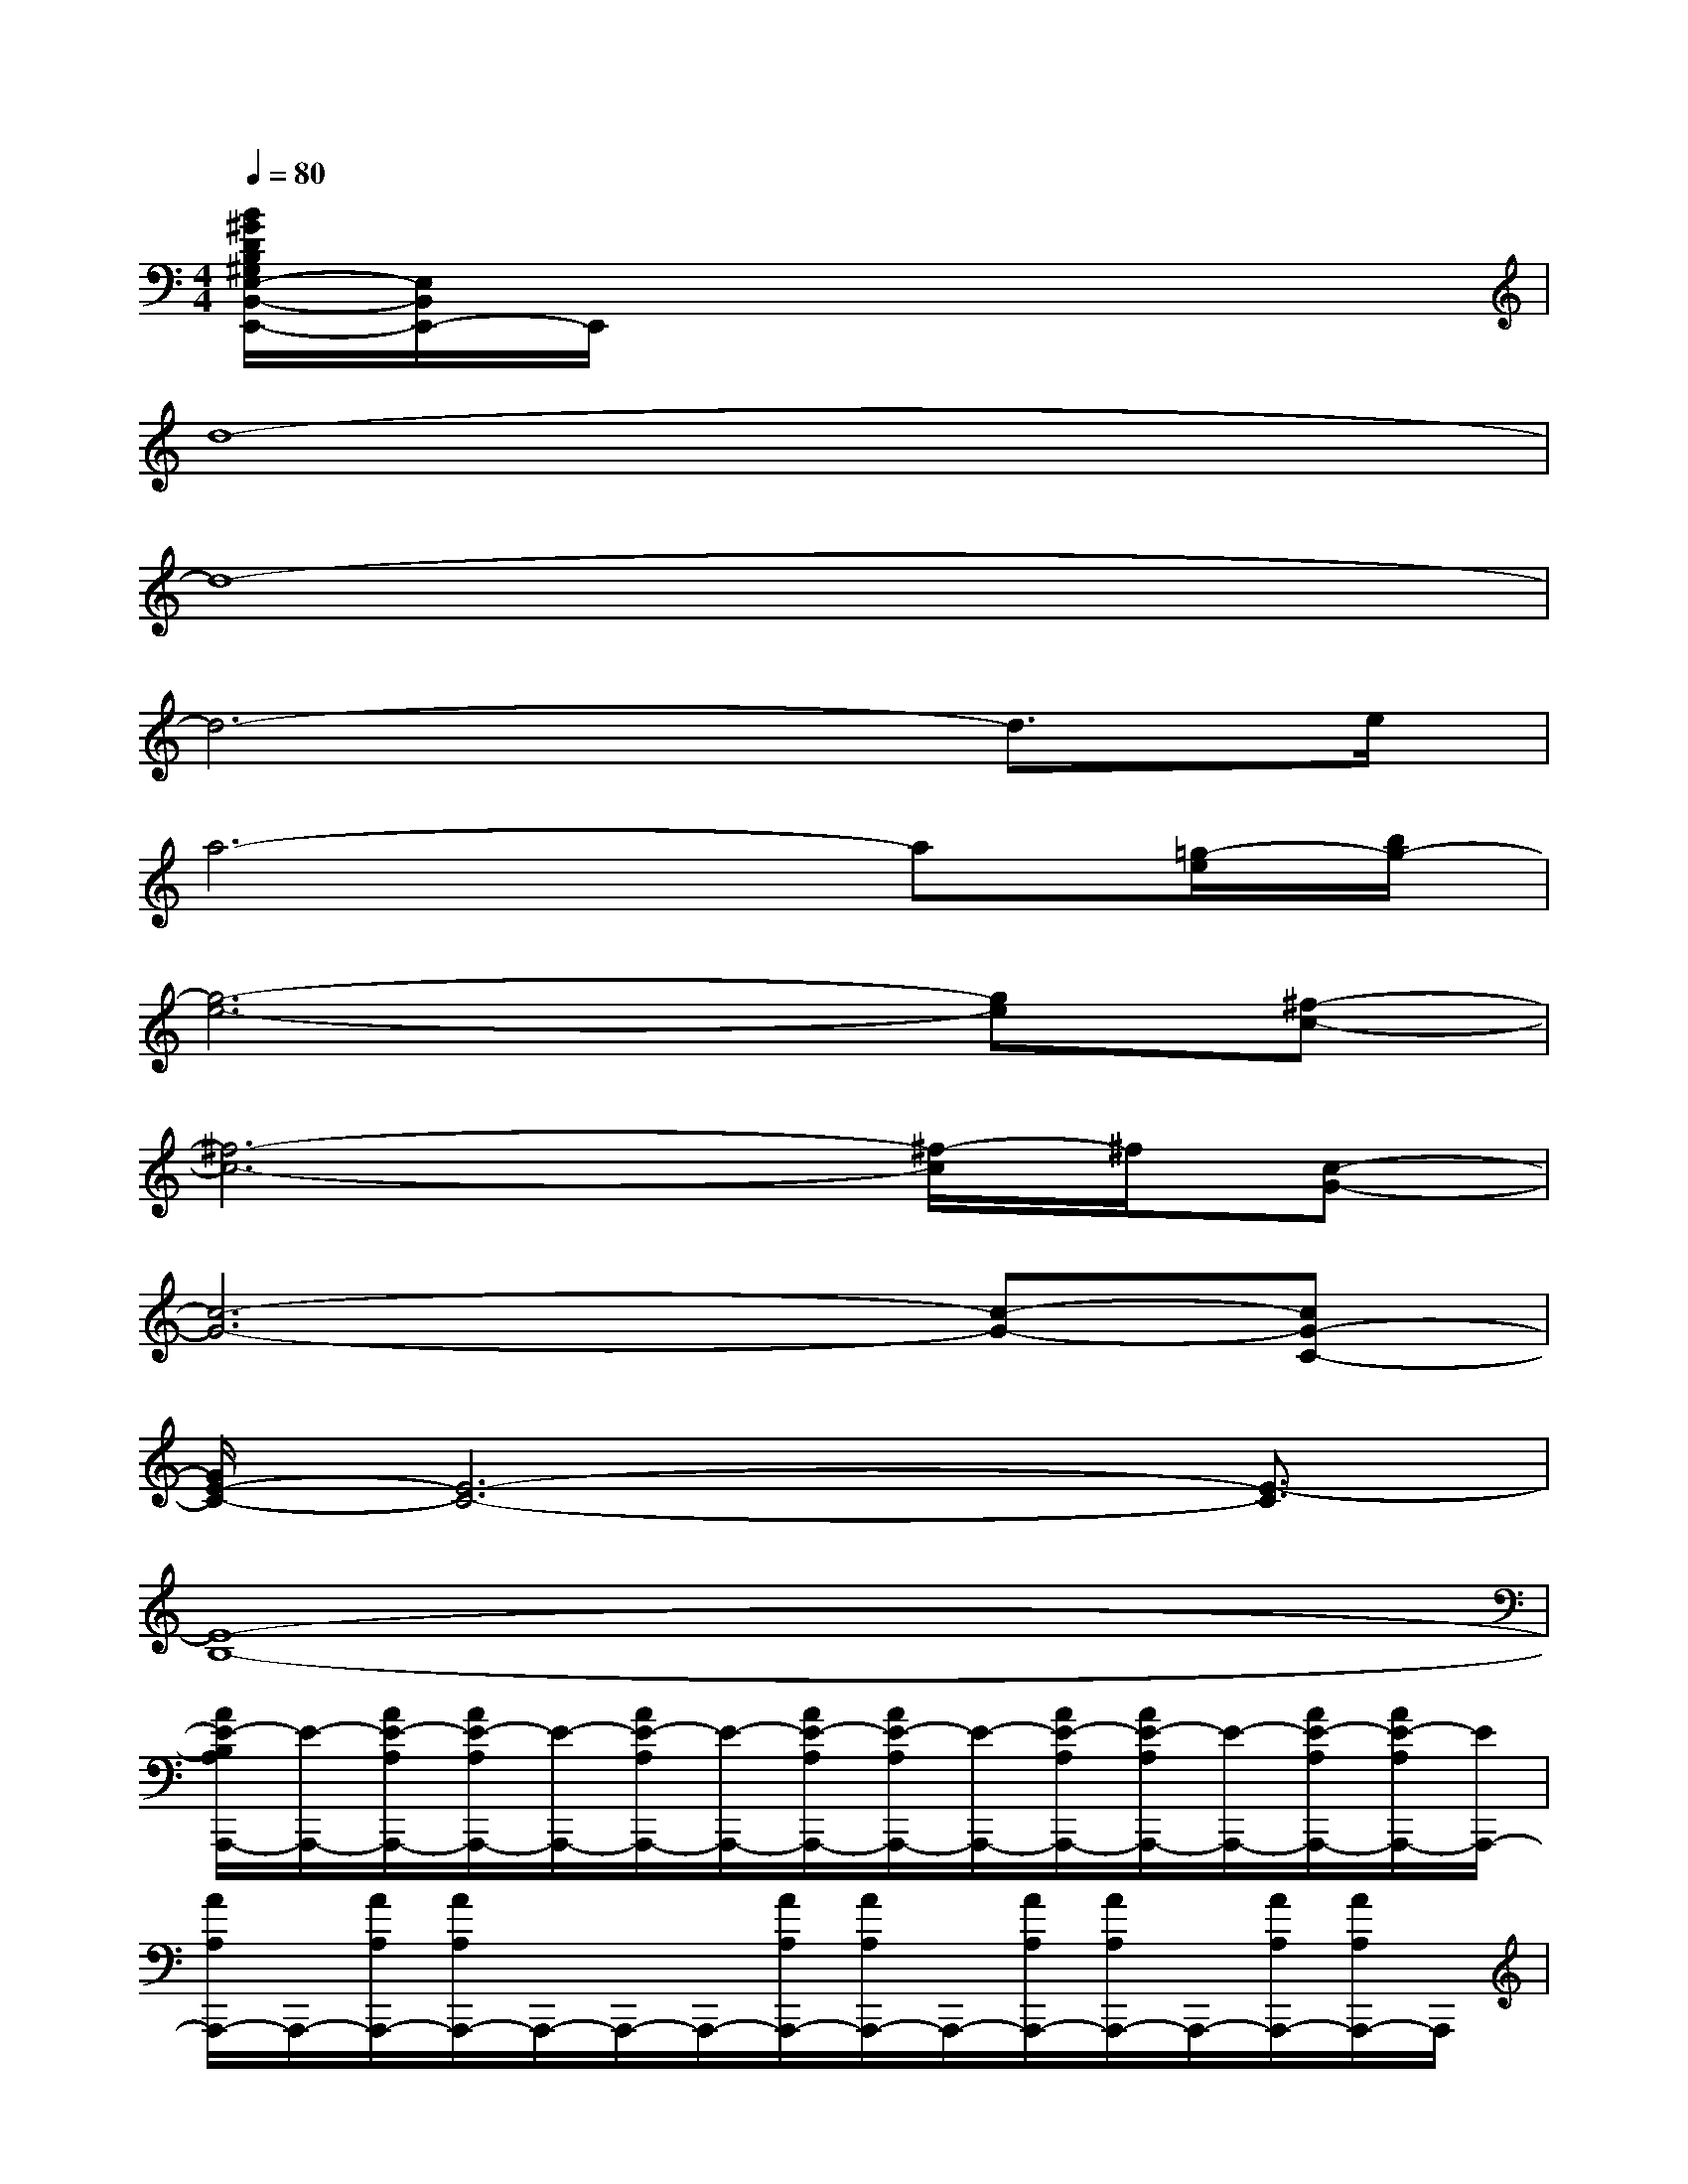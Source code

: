 X:1
T:
M:4/4
L:1/8
Q:1/4=80
K:C%0sharps
V:1
[B/2^G/2D/2B,/2^G,/2E,/2-B,,/2-E,,/2-][E,/2B,,/2E,,/2-]E,,/2x6x/2|
d8-|
d8-|
d6-d3/2e/2|
a6-a[=g/2-e/2][b/2g/2-]|
[g6-e6-][ge][^f-c-]|
[^f6-c6-][^f/2-c/2]^f/2[c-G-]|
[c6-G6-][c-G-][cG-C-]|
[G/2E/2-C/2-][E6-C6-][E3/2-C3/2]|
[E8-B,8-]|
[A/2E/2-B,/2A,/2A,,,/2-][E/2-A,,,/2-][A/2E/2-A,/2A,,,/2-][A/2E/2-A,/2A,,,/2-][E/2-A,,,/2-][A/2E/2-A,/2A,,,/2-][E/2-A,,,/2-][A/2E/2-A,/2A,,,/2-][A/2E/2-A,/2A,,,/2-][E/2-A,,,/2-][A/2E/2-A,/2A,,,/2-][A/2E/2-A,/2A,,,/2-][E/2-A,,,/2-][A/2E/2-A,/2A,,,/2-][A/2E/2-A,/2A,,,/2-][E/2A,,,/2-]|
[A/2A,/2A,,,/2-]A,,,/2-[A/2A,/2A,,,/2-][A/2A,/2A,,,/2-]A,,,/2-A,,,/2-A,,,/2-[A/2A,/2A,,,/2-][A/2A,/2A,,,/2-]A,,,/2-[A/2A,/2A,,,/2-][A/2A,/2A,,,/2-]A,,,/2-[A/2A,/2A,,,/2-][A/2A,/2A,,,/2-]A,,,/2|
A,-[E/2-A,/2-][BE-A,-][c'3/2-c3/2-E3/2-A,3/2-][c'/2-d/2-c/2E/2-A,/2-][c'3/2-d3/2-E3/2-A,3/2-][c'-d-G-EA,][c'-d-G-]|
[c'-dGA,-][c'/2-E/2-A,/2-][c'-AE-A,-][c'3/2-B3/2E3/2-A,3/2-][c'2-c2-E2-A,2-][c'/2-c/2-^F/2-E/2A,/2][c'c-^F-][c/2-^F/2-]|
[c/2-^F/2A,/2-][c/2A,/2-][E/2-A,/2-][BE-A,-][c'3/2-c3/2E3/2-A,3/2-][c'2-d2-E2-A,2-][c'-d-G-EA,][c'-d-G-]|
[c'/2-d/2G/2A,/2-][c'/2-A,/2-][c'/2-E/2-A,/2-][c'-AE-A,-][c'3/2-B3/2-E3/2-A,3/2-][c'/2-c/2-B/2E/2-A,/2-][c'3/2-c3/2-E3/2-A,3/2-][c'3/2c3/2-^F3/2-E3/2A,3/2-][c/2^F/2E/2A,/2]